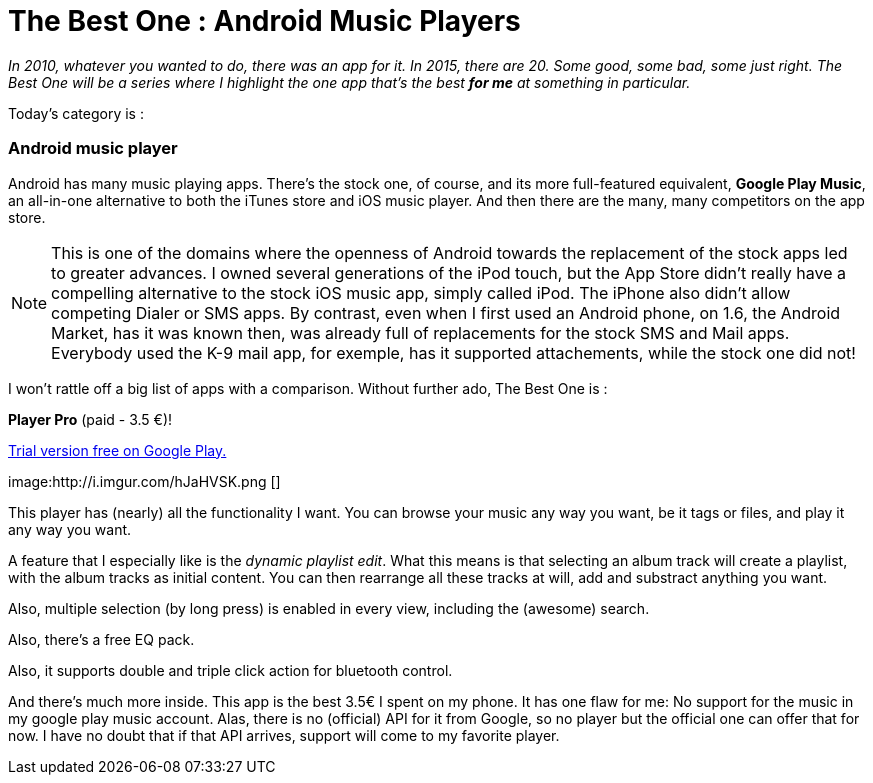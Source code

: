 = The Best One : Android  Music Players

:hp-tags: android, music-player, the-best-one


_In 2010, whatever you wanted to do, there was an app for it. In 2015, there are 20. Some good, some bad, some just right. The Best One will be a series where I highlight the one app that's the best *for me* at something in particular._

Today's category is :

=== Android music player

Android has many music playing apps. There's the stock one, of course, and its more full-featured equivalent, *Google Play Music*, an all-in-one alternative to both the iTunes store and iOS music player. And then there are the many, many competitors on the app store. 

NOTE: This is one of the domains where the openness of Android towards the replacement of the stock apps led to greater advances. I owned several generations of the iPod touch, but the App Store didn't really have a compelling alternative to the stock iOS music app, simply called iPod. The iPhone also didn't allow competing Dialer or SMS apps. By contrast, even when I first used an Android phone, on 1.6, the Android Market, has it was known then, was already full of replacements for the stock SMS and Mail apps. Everybody used the K-9 mail app, for exemple, has it supported attachements, while the stock one did not!


I won't rattle off a big list of apps with a comparison. Without further ado, The Best One is : 

*Player Pro* (paid - 3.5 €)!

https://play.google.com/store/apps/details?id=com.tbig.playerprotrial[Trial version free on Google Play.]

image:http://i.imgur.com/hJaHVSK.png []


This player has (nearly) all the functionality I want. You can browse your music any way you want, be it tags or files, and play it any way you want.

A feature that I especially like is the _dynamic playlist edit_. What this means is that selecting an album track will create a playlist, with the album tracks as initial content. You can then rearrange all these tracks at will, add and substract anything you want.

Also, multiple selection (by long press) is enabled in every view, including the (awesome) search.

Also, there's a free EQ pack.

Also, it supports double and triple click action for bluetooth control.

And there's much more inside. This app is the best 3.5€ I spent on my phone. It has one flaw for me: No support for the music in my google play music account. Alas, there is no (official) API for it from Google, so no player but the official one can offer that for now. I have no doubt that if that API arrives, support will come to my favorite player.


